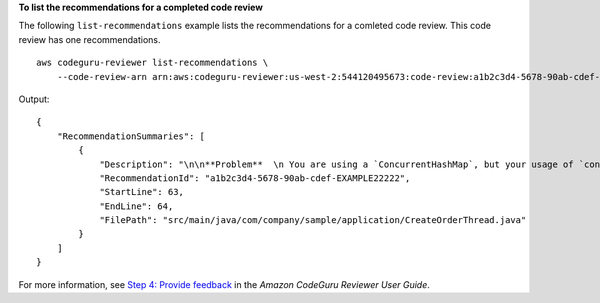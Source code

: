 **To list the recommendations for a completed code review**

The following ``list-recommendations`` example lists the recommendations for a comleted code review. This code review has one recommendations. ::

    aws codeguru-reviewer list-recommendations \
        --code-review-arn arn:aws:codeguru-reviewer:us-west-2:544120495673:code-review:a1b2c3d4-5678-90ab-cdef-EXAMPLE11111

Output::

    {
        "RecommendationSummaries": [
            {
                "Description": "\n\n**Problem**  \n You are using a `ConcurrentHashMap`, but your usage of `containsKey()` and `get()` may not be thread-safe at lines: **63 and 64**. In between the check and the `get()` another thread can remove the key and the `get()` will return `null`. The remove that can remove the key is at line: **59**.\n\n**Fix**  \n Consider calling `get()`, checking instead of your current check if the returned object is `null`, and then using that object only, without calling `get()` again.\n\n**More info**  \n [View an example on GitHub](https://github.com/apache/hadoop/blob/f16cf877e565084c66bc63605659b157c4394dc8/hadoop-tools/hadoop-aws/src/main/java/org/apache/hadoop/fs/s3a/s3guard/S3Guard.java#L302-L304) (external link).",
                "RecommendationId": "a1b2c3d4-5678-90ab-cdef-EXAMPLE22222",
                "StartLine": 63,
                "EndLine": 64,
                "FilePath": "src/main/java/com/company/sample/application/CreateOrderThread.java"
            }
        ]
    }

For more information, see `Step 4: Provide feedback <https://docs.aws.amazon.com/codeguru/latest/reviewer-ug/provide-feedback.html>`__ in the *Amazon CodeGuru Reviewer User Guide*.
